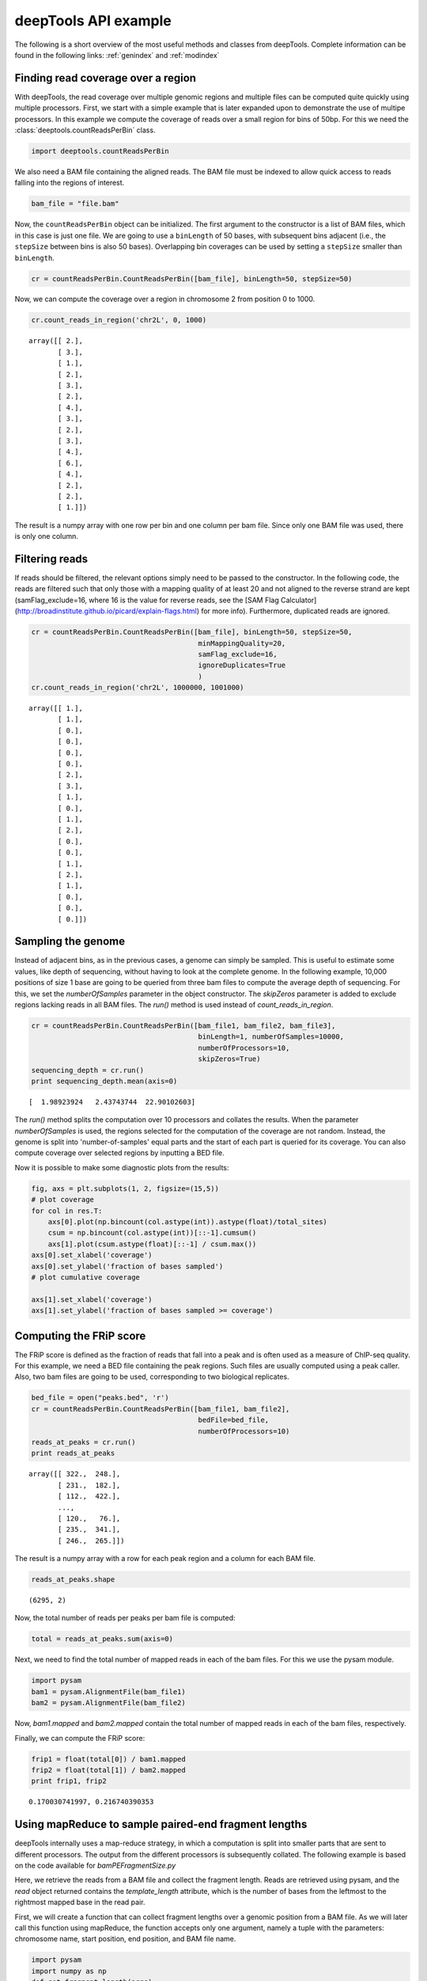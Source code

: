 .. _api:

deepTools API example
=====================

The following is a short overview of the most useful methods and classes
from deepTools.
Complete information can be found in the following links: :ref:`genindex` and :ref:`modindex`


Finding read coverage over a region
-----------------------------------

With deepTools, the read coverage over multiple genomic regions and multiple files can be computed quite quickly using multiple processors.
First, we start with a simple example that is later expanded upon to demonstrate
the use of multipe processors.
In this example we compute the coverage of reads over a small region for bins of 50bp. For this we need the :class:`deeptools.countReadsPerBin` class.


.. code:: python

    import deeptools.countReadsPerBin


We also need a BAM file containing the aligned reads.
The BAM file must be indexed to allow quick access to reads
falling into the regions of interest.

.. code:: python

    bam_file = "file.bam"

Now, the ``countReadsPerBin`` object can be initialized.
The first argument to the constructor is a list of BAM files,
which in this case is just one file.
We are going to use a ``binLength`` of 50 bases, with subsequent bins adjacent
(i.e., the ``stepSize`` between bins is also 50 bases). Overlapping bin 
coverages can be used by setting a ``stepSize`` smaller than ``binLength``.

.. code:: python

    cr = countReadsPerBin.CountReadsPerBin([bam_file], binLength=50, stepSize=50)


Now, we can compute the coverage over a region in chromosome 2 from position 0
to 1000.

.. code:: python

    cr.count_reads_in_region('chr2L', 0, 1000)

.. parsed-literal::

    array([[ 2.],
           [ 3.],
           [ 1.],
           [ 2.],
           [ 3.],
           [ 2.],
           [ 4.],
           [ 3.],
           [ 2.],
           [ 3.],
           [ 4.],
           [ 6.],
           [ 4.],
           [ 2.],
           [ 2.],
           [ 1.]])

The result is a numpy array with one row per bin and one column per bam file. Since only one BAM file was used, there is only one column.

Filtering reads
---------------

If reads should be filtered, the relevant options simply
need to be passed to the constructor. In the following code, the reads are filtered
such that only those with a mapping quality of at least 20 and not aligned to the
reverse strand are kept (samFlag_exclude=16, where 16 is the value for reverse reads, see
the [SAM Flag Calculator](http://broadinstitute.github.io/picard/explain-flags.html)
for more info).
Furthermore, duplicated reads are ignored.

.. code:: python

    cr = countReadsPerBin.CountReadsPerBin([bam_file], binLength=50, stepSize=50,
                                            minMappingQuality=20,
                                            samFlag_exclude=16,
                                            ignoreDuplicates=True
                                            )
    cr.count_reads_in_region('chr2L', 1000000, 1001000)

.. parsed-literal::

    array([[ 1.],
           [ 1.],
           [ 0.],
           [ 0.],
           [ 0.],
           [ 0.],
           [ 2.],
           [ 3.],
           [ 1.],
           [ 0.],
           [ 1.],
           [ 2.],
           [ 0.],
           [ 0.],
           [ 1.],
           [ 2.],
           [ 1.],
           [ 0.],
           [ 0.],
           [ 0.]])

Sampling the genome
-------------------

Instead of adjacent bins, as in the previous cases, a genome can
simply be sampled. This is useful to estimate some values,
like depth of sequencing, without having to look at the complete genome. In the following example,
10,000 positions of size 1 base are going to be queried from three bam files to compute the average depth of sequencing.
For this, we set the `numberOfSamples` parameter in the object constructor. The `skipZeros` parameter
is added to exclude regions lacking reads in all BAM files.
The `run()` method is used instead of `count_reads_in_region`.

.. code:: python

    cr = countReadsPerBin.CountReadsPerBin([bam_file1, bam_file2, bam_file3],
                                            binLength=1, numberOfSamples=10000,
                                            numberOfProcessors=10,
                                            skipZeros=True)
    sequencing_depth = cr.run()
    print sequencing_depth.mean(axis=0)

.. parsed-literal::
    [  1.98923924   2.43743744  22.90102603]


The `run()` method splits the computation over 10 processors and collates
the results. When the parameter `numberOfSamples` is used, the regions selected
for the computation of the coverage are not random. Instead, the genome is split into 'number-of-samples'
equal parts and the start of each part is queried for its coverage. You can also compute coverage over selected regions by inputting a BED file.

Now it is possible to make some diagnostic plots from the results:

.. code:: python

    fig, axs = plt.subplots(1, 2, figsize=(15,5))
    # plot coverage
    for col in res.T:
        axs[0].plot(np.bincount(col.astype(int)).astype(float)/total_sites)
        csum = np.bincount(col.astype(int))[::-1].cumsum()
        axs[1].plot(csum.astype(float)[::-1] / csum.max())
    axs[0].set_xlabel('coverage')
    axs[0].set_ylabel('fraction of bases sampled')
    # plot cumulative coverage

    axs[1].set_xlabel('coverage')
    axs[1].set_ylabel('fraction of bases sampled >= coverage')


.. image:: ../images/plot_coverage.png


Computing the FRiP score
------------------------

The FRiP score is defined as the fraction of reads that fall into a peak and is 
often used as a measure of ChIP-seq quality. For this example, we
need a BED file containing the peak regions. Such files are
usually computed using a peak caller. Also, two bam files are
going to be used, corresponding to two biological replicates.

.. code:: python

    bed_file = open("peaks.bed", 'r')
    cr = countReadsPerBin.CountReadsPerBin([bam_file1, bam_file2],
                                            bedFile=bed_file,
                                            numberOfProcessors=10)
    reads_at_peaks = cr.run()
    print reads_at_peaks

.. parsed-literal::

    array([[ 322.,  248.],
           [ 231.,  182.],
           [ 112.,  422.],
           ..., 
           [ 120.,   76.],
           [ 235.,  341.],
           [ 246.,  265.]])


The result is a numpy array with a row for each peak region and a column for each BAM file.

.. code:: python

    reads_at_peaks.shape


.. parsed-literal::

    (6295, 2)

Now, the total number of reads per peaks per bam file is computed:

.. code:: python

    total = reads_at_peaks.sum(axis=0)

Next, we need to find the total number of mapped reads in each of the bam files. For
this we use the pysam module.

.. code:: python

    import pysam
    bam1 = pysam.AlignmentFile(bam_file1)
    bam2 = pysam.AlignmentFile(bam_file2)

Now, `bam1.mapped` and `bam2.mapped` contain the total number of mapped
reads in each of the bam files, respectively.

Finally, we can compute the FRiP score:

.. code:: python

    frip1 = float(total[0]) / bam1.mapped
    frip2 = float(total[1]) / bam2.mapped
    print frip1, frip2

.. parsed-literal::

    0.170030741997, 0.216740390353



Using mapReduce to sample paired-end fragment lengths
------------------------------------------------------

deepTools internally uses a map-reduce strategy, in which a computation is split into smaller
parts that are sent to different processors. The output from the different processors is subsequently collated. The following
example is based on the code available for `bamPEFragmentSize.py`

Here, we retrieve the reads from a BAM file and collect the
fragment length. Reads are retrieved using pysam, and the `read` object returned
contains the `template_length` attribute, which is the number of bases from the
leftmost to the rightmost mapped base in the read pair.

First, we will create a function that can collect fragment lengths over a genomic
position from a BAM file. As we will later call this function using
mapReduce, the function accepts only one argument, namely 
a tuple with the parameters: chromosome name, start position, end position, and BAM file name.

.. code:: python

    import pysam
    import numpy as np
    def get_fragment_length(args):
        chrom, start, end, bam_file_name = args
        bam = pysam.Aligmementfile(bam_file_name)
        f_lens_list = []
        for fetch_start in range(start, end, 1e6):
            # simply get the reads over a region of 10000 bases
            fetch_end = min(end, start + 10000)

            f_lens_list.append(np.array([abs(read.template_length)
                                  for read in bam.fetch(chrom, fetch_start, fetch_end)
                                  if read.is_proper_pair and read.is_read1]))

        # concatenate all results
        return np.concatenate(fragment_lengths)


Now, we can use `mapReduce` to call this function and compute fragment lengths
over the whole genome. mapReduce needs to know the chromosome sizes, which
can be easily retrieved from the BAM file. Furthermore, it needs to know
the size of the region(s) sent to each processor. For this
example, a region of 10 million bases is sent to each processor using the `genomeChunkLength` parameter.
In other words, each processor executes the same `get_fragment_length` function to collect data over
different 10 million base regions. The arguments to mapReduce are the list of arguments sent to the function, besides
the first obligatory three (chrom start, end). In this case only one extra argument is passed
to the function, the BAM file name. The next two positional arguments are the name of the function to call
(`get_fragment_length`) and the chromosome sizes.

.. code:: python

    import deeptools.mapReduce
    bam = pysam.Aligmentfile(bamFile)
    chroms_sizes = zip(bam.references, bam.lengths)

    result = mapReduce.mapReduce((bam_file_name, ),
                                  get_fragment_length
                                  chrom_sizes,
                                  genomeChunkLength=10000000,
                                  numberOfProcessors=20,
                                  verbose=True)

    fragment_lengths =  np.concatenate(result)

    print "mean fragment length {}".format(fragment_lengths.mean()"
    print "median fragment length {}".format(np.median(fragment_lengths)"


.. parsed-literal::

    0.170030741997, 0.216740390353


Indices and tables
------------------

* :ref:`genindex`
* :ref:`modindex`
* :ref:`search`

